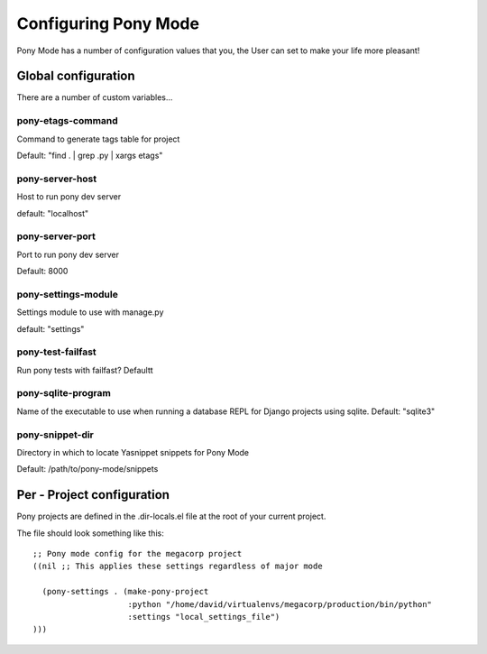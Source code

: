 .. _configuration:

=====================
Configuring Pony Mode
=====================

Pony Mode has a number of configuration values that you, the User can set to make your life more pleasant!

Global configuration
====================

There are a number of custom variables...

pony-etags-command
------------------
Command to generate tags table for project

Default: "find . | grep .py | xargs etags"

.. _pony-server-host:

pony-server-host
----------------
Host to run pony dev server

default: "localhost"

.. _pony-server-port:

pony-server-port
----------------
Port to run pony dev server

Default: 8000


pony-settings-module
--------------------
Settings module to use with manage.py

default: "settings"


pony-test-failfast
------------------

Run pony tests with failfast?
Defaultt

pony-sqlite-program
-------------------

Name of the executable to use when running a database REPL for Django
projects using sqlite.
Default: "sqlite3"

pony-snippet-dir
----------------

Directory in which to locate Yasnippet snippets for Pony Mode

Default: /path/to/pony-mode/snippets




Per - Project configuration
===========================

Pony projects are defined in the .dir-locals.el file at the root of your current project.

The file should look something like this::

    ;; Pony mode config for the megacorp project
    ((nil ;; This applies these settings regardless of major mode

      (pony-settings . (make-pony-project
                        :python "/home/david/virtualenvs/megacorp/production/bin/python"
                        :settings "local_settings_file")
    )))


